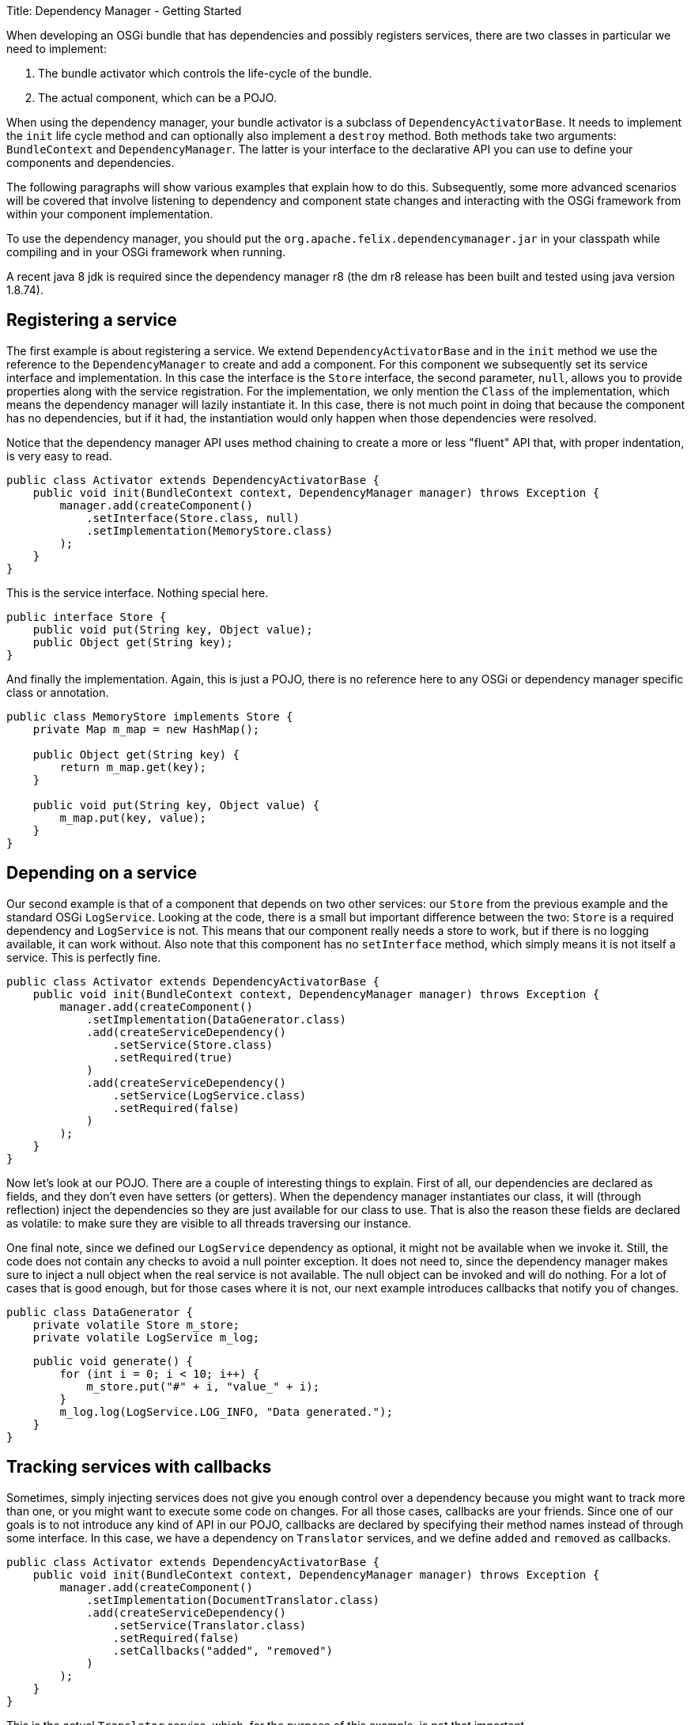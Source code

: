 Title: Dependency Manager - Getting Started

When developing an OSGi bundle that has dependencies and possibly registers services, there are two classes in particular we need to implement:

. The bundle activator which controls the life-cycle of the bundle.
. The actual component, which can be a POJO.

When using the dependency manager, your bundle activator is a subclass of `DependencyActivatorBase`.
It needs to implement the `init` life cycle method and can optionally also implement a `destroy` method.
Both methods take two arguments: `BundleContext` and `DependencyManager`.
The latter is your interface to the declarative API you can use to define your components and dependencies.

The following paragraphs will show various examples that explain how to do this.
Subsequently, some more advanced scenarios will be covered that involve listening to dependency and component state changes and interacting with the OSGi framework from within your component implementation.

To use the dependency manager, you should put the `org.apache.felix.dependencymanager.jar` in your classpath while compiling and in your OSGi framework when running.

A recent java 8 jdk is required since the dependency manager r8 (the dm r8 release has been built and tested using java version 1.8.74).

== Registering a service

The first example is about registering a service.
We extend `DependencyActivatorBase` and in the `init` method we use the reference to the `DependencyManager` to create and add a component.
For this component we subsequently set its service interface and implementation.
In this case the interface is the `Store` interface, the second parameter, `null`, allows you to provide properties along with the service registration.
For the implementation, we only mention the `Class` of the implementation, which means the dependency manager will lazily instantiate it.
In this case, there is not much point in doing that because the component has no dependencies, but if it had, the instantiation would only happen when those dependencies were resolved.

Notice that the dependency manager API uses method chaining to create a more or less "fluent" API that, with proper indentation, is very easy to read.

 public class Activator extends DependencyActivatorBase {
     public void init(BundleContext context, DependencyManager manager) throws Exception {
         manager.add(createComponent()
             .setInterface(Store.class, null)
             .setImplementation(MemoryStore.class)
         );
     }
 }

This is the service interface.
Nothing special here.

 public interface Store {
     public void put(String key, Object value);
     public Object get(String key);
 }

And finally the implementation.
Again, this is just a POJO, there is no reference here to any OSGi or dependency manager specific class or annotation.

....
public class MemoryStore implements Store {
    private Map m_map = new HashMap();

    public Object get(String key) {
        return m_map.get(key);
    }

    public void put(String key, Object value) {
        m_map.put(key, value);
    }
}
....

== Depending on a service

Our second example is that of a component that depends on two other services: our `Store` from the previous example and the standard OSGi `LogService`.
Looking at the code, there is a small but important difference between the two: `Store` is a required dependency and `LogService` is not.
This means that our component really needs a store to work, but if there is no logging available, it can work without.
Also note that this component has no `setInterface` method, which simply means it is not itself a service.
This is perfectly fine.

 public class Activator extends DependencyActivatorBase {
     public void init(BundleContext context, DependencyManager manager) throws Exception {
         manager.add(createComponent()
             .setImplementation(DataGenerator.class)
             .add(createServiceDependency()
                 .setService(Store.class)
                 .setRequired(true)
             )
             .add(createServiceDependency()
                 .setService(LogService.class)
                 .setRequired(false)
             )
         );
     }
 }

Now let's look at our POJO.
There are a couple of interesting things to explain.
First of all, our dependencies are declared as fields, and they don't even have setters (or getters).
When the dependency manager instantiates our class, it will (through reflection) inject the dependencies so they are just available for our class to use.
That is also the reason these fields are declared as volatile: to make sure they are visible to all threads traversing our instance.

One final note, since we defined our `LogService` dependency as optional, it might not be available when we invoke it.
Still, the code does not contain any checks to avoid a null pointer exception.
It does not need to, since the dependency manager makes sure to inject a null object when the real service is not available.
The null object can be invoked and will do nothing.
For a lot of cases that is good enough, but for those cases where it is not, our next example introduces callbacks that notify you of changes.

 public class DataGenerator {
     private volatile Store m_store;
     private volatile LogService m_log;

     public void generate() {
         for (int i = 0; i < 10; i++) {
             m_store.put("#" + i, "value_" + i);
         }
         m_log.log(LogService.LOG_INFO, "Data generated.");
     }
 }

== Tracking services with callbacks

Sometimes, simply injecting services does not give you enough control over a dependency because you might want to track more than one, or you might want to execute some code on changes.
For all those cases, callbacks are your friends.
Since one of our goals is to not introduce any kind of API in our POJO, callbacks are declared by specifying their method names instead of through some interface.
In this case, we have a dependency on `Translator` services, and we define `added` and `removed` as callbacks.

 public class Activator extends DependencyActivatorBase {
     public void init(BundleContext context, DependencyManager manager) throws Exception {
         manager.add(createComponent()
             .setImplementation(DocumentTranslator.class)
             .add(createServiceDependency()
                 .setService(Translator.class)
                 .setRequired(false)
                 .setCallbacks("added", "removed")
             )
         );
     }
 }

This is the actual `Translator` service, which, for the purpose of this example, is not that important.

 public interface Translator {
     public boolean canTranslate(String from, String to);
     public Document translate(Document document, String from, String to);
 }

Finally, here's our implementation.
It declares the callback methods with one parameter: the `Translator` service.
Actually, the dependency manager will look for several different signatures (all explained in more detail in the reference section).

 public class DocumentTranslator {
     private List<Translator> m_translators = new ArrayList<Translator>();

     public void added(Translator translator) {
         m_translators.add(translator);
     }

     public void removed(Translator translator) {
         m_translators.remove(translator);
     }

     public Document translate(Document document, String from, String to) {
         for (Translator translator : m_translators) {
             if (translator.canTranslate(from, to)) {
                 return translator.translate(document, from, to);
             }
         }
         return null;
     }
 }

== Depending on a configuration

Not all dependencies are on services.
There are several other types of dependencies  that are supported, one of them is the configuration dependency.
When defining the dependency, you must define the persistent ID of the service.
The component will not become active until the configuration you depend on is available  _and_ is valid.
The latter can be checked by your implementation as we will see below.

 public class Activator extends DependencyActivatorBase {
     public void init(BundleContext context, DependencyManager manager) throws Exception {
         manager.add(createComponent()
             .setImplementation(Task.class)
             .add(createConfigurationDependency()
                 .setPid("config.pid")
             )
         );
     }
 }

Here's our code that implements `ManagedService` and has an `updated` method.
This method checks if the provided configuration is valid and throw a  `ConfigurationException` if it is not.
As long as this method does not accept the  configuration, the corresponding component will not be activated.
Notice that your component does not necessarily implement the ManagedService interface, and the updated callback can also throw any exceptions:

....
public class Task implements ManagedService {
    private String m_interval;

    public void execute() {
        System.out.println("Scheduling task with interval " + m_interval);
    }

    public void updated(Dictionary properties) throws ConfigurationException {
        if (properties != null) {
            m_interval = (String) properties.get("interval");
            if (m_interval == null) {
                throw new ConfigurationException("interval", "must be specified");
            }
        }
    }
}
....
